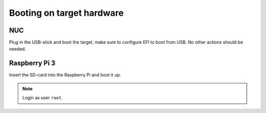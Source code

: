 Booting on target hardware
==========================

NUC
---

Plug in the USB-stick and boot the target, make sure to configure EFI to boot from USB. No other actions should be needed.

Raspberry Pi 3
--------------

Insert the SD-card into the Raspberry Pi and boot it up.

.. note:: Login as user ``root``.
